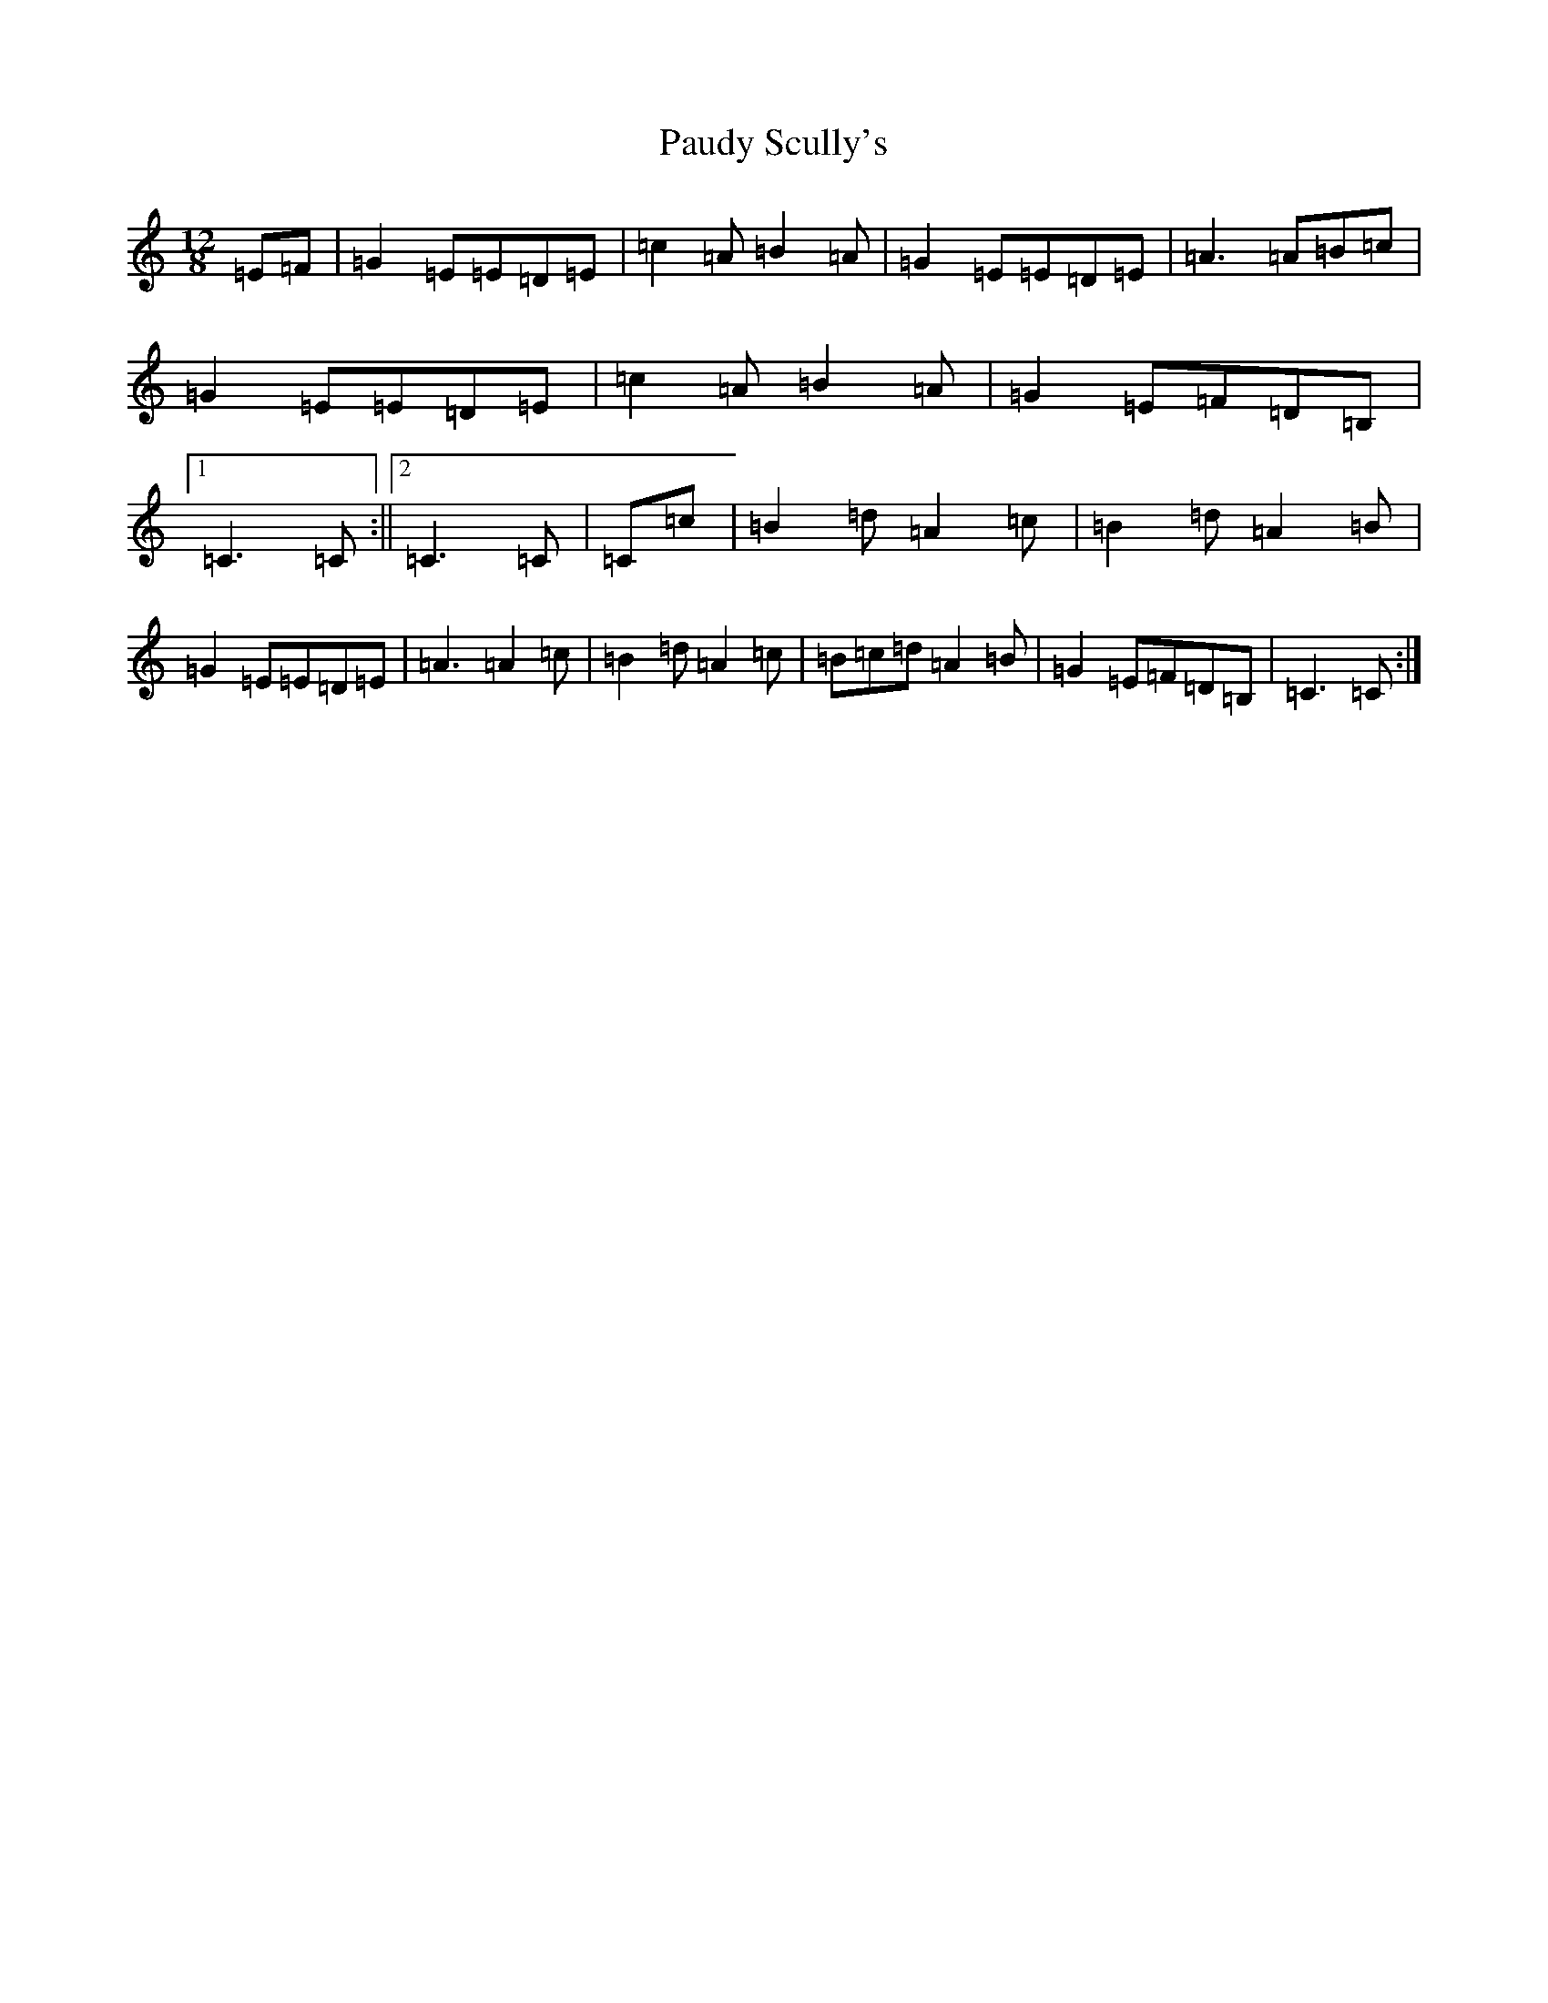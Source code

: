 X: 16769
T: Paudy Scully's
S: https://thesession.org/tunes/4153#setting16916
Z: G Major
R: slide
M:12/8
L:1/8
K: C Major
=E=F|=G2=E=E=D=E|=c2=A=B2=A|=G2=E=E=D=E|=A3=A=B=c|=G2=E=E=D=E|=c2=A=B2=A|=G2=E=F=D=B,|1=C3=C:||2=C3=C|=C=c|=B2=d=A2=c|=B2=d=A2=B|=G2=E=E=D=E|=A3=A2=c|=B2=d=A2=c|=B=c=d=A2=B|=G2=E=F=D=B,|=C3=C:|